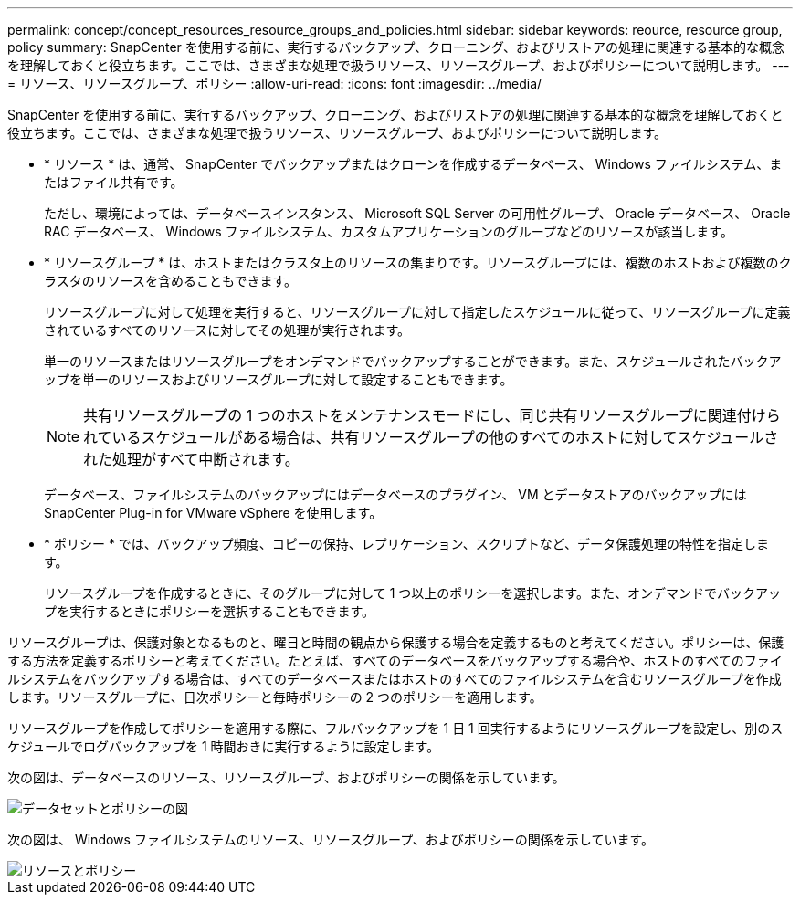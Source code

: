 ---
permalink: concept/concept_resources_resource_groups_and_policies.html 
sidebar: sidebar 
keywords: reource, resource group, policy 
summary: SnapCenter を使用する前に、実行するバックアップ、クローニング、およびリストアの処理に関連する基本的な概念を理解しておくと役立ちます。ここでは、さまざまな処理で扱うリソース、リソースグループ、およびポリシーについて説明します。 
---
= リソース、リソースグループ、ポリシー
:allow-uri-read: 
:icons: font
:imagesdir: ../media/


[role="lead"]
SnapCenter を使用する前に、実行するバックアップ、クローニング、およびリストアの処理に関連する基本的な概念を理解しておくと役立ちます。ここでは、さまざまな処理で扱うリソース、リソースグループ、およびポリシーについて説明します。

* * リソース * は、通常、 SnapCenter でバックアップまたはクローンを作成するデータベース、 Windows ファイルシステム、またはファイル共有です。
+
ただし、環境によっては、データベースインスタンス、 Microsoft SQL Server の可用性グループ、 Oracle データベース、 Oracle RAC データベース、 Windows ファイルシステム、カスタムアプリケーションのグループなどのリソースが該当します。

* * リソースグループ * は、ホストまたはクラスタ上のリソースの集まりです。リソースグループには、複数のホストおよび複数のクラスタのリソースを含めることもできます。
+
リソースグループに対して処理を実行すると、リソースグループに対して指定したスケジュールに従って、リソースグループに定義されているすべてのリソースに対してその処理が実行されます。

+
単一のリソースまたはリソースグループをオンデマンドでバックアップすることができます。また、スケジュールされたバックアップを単一のリソースおよびリソースグループに対して設定することもできます。

+

NOTE: 共有リソースグループの 1 つのホストをメンテナンスモードにし、同じ共有リソースグループに関連付けられているスケジュールがある場合は、共有リソースグループの他のすべてのホストに対してスケジュールされた処理がすべて中断されます。

+
データベース、ファイルシステムのバックアップにはデータベースのプラグイン、 VM とデータストアのバックアップには SnapCenter Plug-in for VMware vSphere を使用します。

* * ポリシー * では、バックアップ頻度、コピーの保持、レプリケーション、スクリプトなど、データ保護処理の特性を指定します。
+
リソースグループを作成するときに、そのグループに対して 1 つ以上のポリシーを選択します。また、オンデマンドでバックアップを実行するときにポリシーを選択することもできます。



リソースグループは、保護対象となるものと、曜日と時間の観点から保護する場合を定義するものと考えてください。ポリシーは、保護する方法を定義するポリシーと考えてください。たとえば、すべてのデータベースをバックアップする場合や、ホストのすべてのファイルシステムをバックアップする場合は、すべてのデータベースまたはホストのすべてのファイルシステムを含むリソースグループを作成します。リソースグループに、日次ポリシーと毎時ポリシーの 2 つのポリシーを適用します。

リソースグループを作成してポリシーを適用する際に、フルバックアップを 1 日 1 回実行するようにリソースグループを設定し、別のスケジュールでログバックアップを 1 時間おきに実行するように設定します。

次の図は、データベースのリソース、リソースグループ、およびポリシーの関係を示しています。

image::../media/datasets_and_policies.gif[データセットとポリシーの図]

次の図は、 Windows ファイルシステムのリソース、リソースグループ、およびポリシーの関係を示しています。

image::../media/resources_and_policies_for_wfs.gif[リソースとポリシー]
